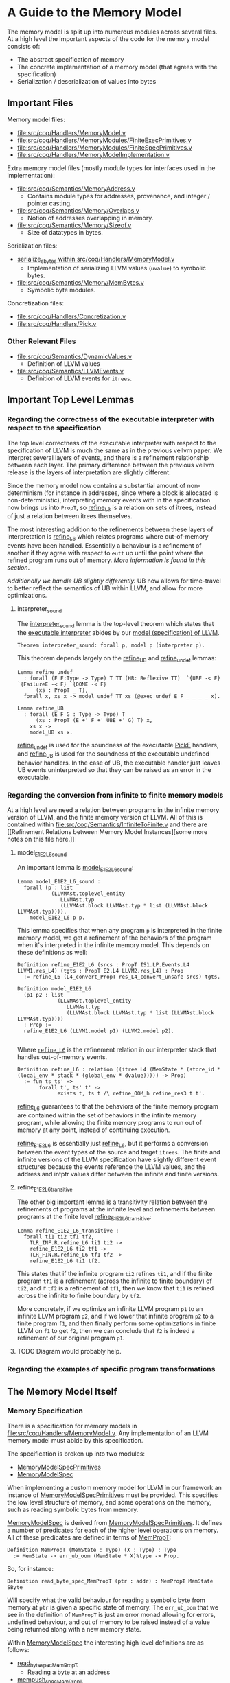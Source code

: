 * A Guide to the Memory Model

The memory model is split up into numerous modules across several
files. At a high level the important aspects of the code for the memory model consists of:

- The abstract specification of memory
- The concrete implementation of a memory model (that agrees with the specification)
- Serialization / deserialization of values into bytes

** Important Files

Memory model files:

- [[file:src/coq/Handlers/MemoryModel.v]]
- [[file:src/coq/Handlers/MemoryModules/FiniteExecPrimitives.v]]
- [[file:src/coq/Handlers/MemoryModules/FiniteSpecPrimitives.v]]
- [[file:src/coq/Handlers/MemoryModelImplementation.v]]

Extra memory model files (mostly module types for interfaces used in the implementation):

- [[file:src/coq/Semantics/MemoryAddress.v]]
  + Contains module types for addresses, provenance, and integer / pointer casting.
- [[file:src/coq/Semantics/Memory/Overlaps.v]]
  + Notion of addresses overlapping in memory.
- [[file:src/coq/Semantics/Memory/Sizeof.v]]
  + Size of datatypes in bytes.

Serialization files:

- [[file:src/coq/Handlers/MemoryModel.v::Program Fixpoint serialize_sbytes][serialize_sbytes within src/coq/Handlers/MemoryModel.v]]
  + Implementation of serializing LLVM values (~uvalue~) to symbolic bytes.
- [[file:src/coq/Semantics/Memory/MemBytes.v]]
  + Symbolic byte modules.

Concretization files:

- [[file:src/coq/Handlers/Concretization.v]]
- [[file:src/coq/Handlers/Pick.v]]

*** Other Relevant Files

- [[file:src/coq/Semantics/DynamicValues.v]]
  + Definition of LLVM values
- [[file:src/coq/Semantics/LLVMEvents.v]]
  + Definition of LLVM events for ~itrees~.

** Important Top Level Lemmas

*** Regarding the correctness of the executable interpreter with respect to the specification

The top level correctness of the executable interpreter with respect
to the specification of LLVM is much the same as in the previous
vellvm paper. We interpret several layers of events, and there is a
refinement relationship between each layer. The primary difference
between the previous vellvm release is the layers of interpretation
are slightly different.

Since the memory model now contains a substantial amount of
non-determinism (for instance in addresses, since where a block is
allocated is non-deterministic), interpreting memory events with in
the specification now brings us into ~PropT~, so [[file:src/coq/Theory/Refinement.v::Definition refine_L3 : relation (itree L3 (MemState * (store_id * (local_env * stack * (global_env * dvalue)))) -> Prop)][refine_L3]] is a
relation on sets of itrees, instead of just a relation between itrees
themselves.

The most interesting addition to the refinements between these layers
of interpretation is [[file:src/coq/Theory/Refinement.v::Definition refine_L6 : relation ((itree L4 (MemState * (store_id * (local_env * stack * (global_env * dvalue))))) -> Prop)][refine_L6]] which relates programs where
out-of-memory events have been handled. Essentially a behaviour is a
refinement of another if they agree with respect to ~eutt~ up until
the point where the refined program runs out of memory. [[Out of Memory Refinement][More
information is found in this section]].

[[Handling of Undefined Behaviour][Additionally we handle UB slightly differently.]] UB now allows for
time-travel to better reflect the semantics of UB within LLVM, and
allow for more optimizations.

**** interpreter_sound

The [[file:src/coq/Theory/TopLevelRefinements.v::Theorem interpreter_sound: forall p,][interpreter_sound]] lemma is the top-level theorem which states that
the [[file:src/coq/Semantics/TopLevel.v::Definition interpreter][executable interpreter]] abides by our [[file:src/coq/Semantics/TopLevel.v::Definition model := model_gen (DTYPE_I 32%N) "main" main_args.][model (specification) of
LLVM]].

#+begin_src coq
  Theorem interpreter_sound: forall p, model p (interpreter p).
#+end_src

This theorem depends largely on the [[file:src/coq/Theory/TopLevelRefinements.v::Lemma refine_UB][refine_UB]] and [[file:src/coq/Theory/TopLevelRefinements.v::Lemma refine_undef][refine_undef]] lemmas:

#+begin_src coq
  Lemma refine_undef
    : forall (E F:Type -> Type) T TT (HR: Reflexive TT)  `{UBE -< F} `{FailureE -< F} `{OOME -< F}
        (xs : PropT _ T),
    forall x, xs x -> model_undef TT xs (@exec_undef E F _ _ _ _ x).

  Lemma refine_UB
    : forall (E F G : Type -> Type) T
        (xs : PropT (E +' F +' UBE +' G) T) x,
      xs x ->
      model_UB xs x.
#+end_src

[[file:src/coq/Theory/TopLevelRefinements.v::Lemma refine_undef][refine_undef]] is used for the soundness of the executable [[file:src/coq/Semantics/LLVMEvents.v::Variant PickE {X Y} {Post : X -> Y -> Prop} : Type -> Type :=][PickE]]
handlers, and [[file:src/coq/Theory/TopLevelRefinements.v::Lemma refine_UB][refine_UB]] is used for the soundness of the executable
undefined behavior handlers. In the case of UB, the executable handler
just leaves UB events uninterpreted so that they can be raised as an
error in the executable.

*** Regarding the conversion from infinite to finite memory models

At a high level we need a relation between programs in the infinite
memory version of LLVM, and the finite memory version of LLVM. All of
this is contained within [[file:src/coq/Semantics/InfiniteToFinite.v]]
and there are [[Refinement Relations between Memory Model
Instances][some more notes on this file here.]]

**** model_E1E2_L6_sound

An important lemma is [[file:src/coq/Semantics/InfiniteToFinite.v::Lemma model_E1E2_L6_sound :][model_E1E2_L6_sound]]:

#+begin_src coq
  Lemma model_E1E2_L6_sound :
    forall (p : list
             (LLVMAst.toplevel_entity
                LLVMAst.typ
                (LLVMAst.block LLVMAst.typ * list (LLVMAst.block LLVMAst.typ)))),
      model_E1E2_L6 p p.
#+end_src

This lemma specifies that when any program ~p~ is interpreted in the finite
memory model, we get a refinement of the behaviors of the program when
it's interpreted in the infinite memory model. This depends on these definitions as well:

#+begin_src coq
  Definition refine_E1E2_L6 (srcs : PropT IS1.LP.Events.L4 LLVM1.res_L4) (tgts : PropT E2.L4 LLVM2.res_L4) : Prop
    := refine_L6 (L4_convert_PropT res_L4_convert_unsafe srcs) tgts.

  Definition model_E1E2_L6
    (p1 p2 : list
               (LLVMAst.toplevel_entity
                  LLVMAst.typ
                  (LLVMAst.block LLVMAst.typ * list (LLVMAst.block LLVMAst.typ))))
    : Prop :=
    refine_E1E2_L6 (LLVM1.model p1) (LLVM2.model p2).

#+end_src

Where [[file:src/coq/Theory/Refinement.v::Definition refine_L6 : relation ((itree L4 (MemState * (store_id * (local_env * stack * (global_env * dvalue))))) -> Prop)][~refine_L6~]] is the refinement relation in our interpreter stack that handles out-of-memory events.

#+begin_src coq
  Definition refine_L6 : relation ((itree L4 (MemState * (store_id * (local_env * stack * (global_env * dvalue))))) -> Prop)
    := fun ts ts' =>
         forall t', ts' t' ->
               exists t, ts t /\ refine_OOM_h refine_res3 t t'.
#+end_src

[[file:src/coq/Theory/Refinement.v::Definition refine_L6 : relation ((itree L4 (MemState * (store_id * (local_env * stack * (global_env * dvalue))))) -> Prop)][refine_L6]] guarantees to that the behaviors of the finite memory
program are contained within the set of behaviors in the infinite
memory program, while allowing the finite memory programs to run out
of memory at any point, instead of continuing execution.

[[file:src/coq/Semantics/InfiniteToFinite.v::Definition refine_E1E2_L6 (srcs : PropT IS1.LP.Events.L4 LLVM1.res_L4) (tgts : PropT E2.L4 LLVM2.res_L4) : Prop][refine_E1E2_L6]] is essentially just [[file:src/coq/Theory/Refinement.v::Definition refine_L6 : relation ((itree L4 (MemState * (store_id * (local_env * stack * (global_env * dvalue))))) -> Prop)][refine_L6]], but it performs a
conversion between the event types of the source and target
~itrees~. The finite and infinite versions of the LLVM specification
have slightly different event structures because the events reference
the LLVM values, and the address and intptr values differ between the
infinite and finite versions.

**** refine_E1E2_L6_transitive

The other big important lemma is a transitivity relation between the
refinements of programs at the infinite level and refinements between
programs at the finite level [[file:src/coq/Semantics/InfiniteToFinite.v::Lemma refine_E1E2_L6_transitive :][refine_E1E2_L6_transitive]]:

#+begin_src coq
  Lemma refine_E1E2_L6_transitive :
    forall ti1 ti2 tf1 tf2,
      TLR_INF.R.refine_L6 ti1 ti2 ->
      refine_E1E2_L6 ti2 tf1 ->
      TLR_FIN.R.refine_L6 tf1 tf2 ->
      refine_E1E2_L6 ti1 tf2.
#+end_src

This states that if the infinite program ~ti2~ refines ~ti1~, and if
the finite program ~tf1~ is a refinement (across the infinite to
finite boundary) of ~ti2~, and if ~tf2~ is a refinement of ~tf1~, then
we know that ~ti1~ is refined across the infinite to finite boundary
by ~tf2~.

More concretely, if we optimize an infinite LLVM program ~p1~ to an
infinite LLVM program ~p2~, and if we lower that infinite program ~p2~
to a finite program ~f1~, and then finally perform some optimizations
in finite LLVM on ~f1~ to get ~f2~, then we can conclude that ~f2~ is
indeed a refinement of our original program ~p1~.

**** TODO Diagram would probably help.


*** Regarding the examples of specific program transformations

** The Memory Model Itself
*** Memory Specification

There is a specification for memory models in
[[file:src/coq/Handlers/MemoryModel.v]]. Any implementation of an LLVM
memory model must abide by this specification.

The specification is broken up into two modules:

- [[file:src/coq/Handlers/MemoryModel.v::Module Type MemoryModelSpecPrimitives (LP : LLVMParams) (MP : MemoryParams LP).][MemoryModelSpecPrimitives]]
- [[file:src/coq/Handlers/MemoryModel.v::Module Type MemoryModelSpec (LP : LLVMParams) (MP : MemoryParams LP) (MMSP : MemoryModelSpecPrimitives LP MP).][MemoryModelSpec]]

When implementing a custom memory model for LLVM in our framework an
instance of [[file:src/coq/Handlers/MemoryModel.v::Module Type MemoryModelSpecPrimitives (LP : LLVMParams) (MP : MemoryParams LP).][MemoryModelSpecPrimitives]] must be provided. This specifies
the low level structure of memory, and some operations on the memory,
such as reading symbolic bytes from memory.

[[file:src/coq/Handlers/MemoryModel.v::Module Type MemoryModelSpec (LP : LLVMParams) (MP : MemoryParams LP) (MMSP : MemoryModelSpecPrimitives LP MP).][MemoryModelSpec]] is derived from [[file:src/coq/Handlers/MemoryModel.v::Module Type MemoryModelSpecPrimitives (LP : LLVMParams) (MP : MemoryParams LP).][MemoryModelSpecPrimitives]]. It defines
a number of predicates for each of the higher level operations on
memory. All of these predicates are defined in terms of [[file:src/coq/Handlers/MemPropT.v::Definition MemPropT (MemState : Type) (X : Type) : Type][MemPropT]]:

#+begin_src coq
  Definition MemPropT (MemState : Type) (X : Type) : Type
    := MemState -> err_ub_oom (MemState * X)%type -> Prop.
#+end_src

So, for instance:

#+begin_src coq
  Definition read_byte_spec_MemPropT (ptr : addr) : MemPropT MemState SByte
#+end_src

Will specify what the valid behaviour for reading a symbolic byte from
memory at ~ptr~ is given a specific state of memory. The ~err_ub_oom~
that we see in the definition of ~MemPropT~ is just an error monad
allowing for errors, undefined behaviour, and out of memory to be
raised instead of a value being returned along with a new memory
state.

Within [[file:src/coq/Handlers/MemoryModel.v::Module Type MemoryModelSpec (LP : LLVMParams) (MP : MemoryParams LP) (MMSP : MemoryModelSpecPrimitives LP MP).][MemoryModelSpec]] the interesting high level definitions are as follows:

- [[file:src/coq/Handlers/MemoryModel.v::Definition read_byte_spec_MemPropT (ptr : addr) : MemPropT MemState SByte :=][read_byte_spec_MemPropT]]
  + Reading a byte at an address
- [[file:src/coq/Handlers/MemoryModel.v::Definition mempush_spec_MemPropT : MemPropT MemState unit :=][mempush_spec_MemPropT]]
  + Pushing a fresh stack frame
- [[file:src/coq/Handlers/MemoryModel.v::Definition mempop_spec_MemPropT : MemPropT MemState unit :=][mempop_spec_MemPropT]]
  + Pop a stack frame
- [[file:src/coq/Handlers/MemoryModel.v::Definition write_byte_spec_MemPropT (ptr : addr) (byte : SByte) : MemPropT MemState unit][write_byte_spec_MemPropT]]
  + Write a symbolic byte to an address in memory
- [[file:src/coq/Handlers/MemoryModel.v::Definition allocate_bytes_spec_MemPropT (t : dtyp) (init_bytes : list SByte)][allocate_bytes_spec_MemPropT]]
  + Allocate bytes onto the stack
- [[file:src/coq/Handlers/MemoryModel.v::Definition malloc_bytes_spec_MemPropT (init_bytes : list SByte)][malloc_bytes_spec_MemPropT]]
  + Allocate bytes onto the heap
- [[file:src/coq/Handlers/MemoryModel.v::Definition free_spec_MemPropT (root : addr) : MemPropT MemState unit :=][free_spec_MemPropT]]
  + Free heap allocated blocks

Many of these are actually wrappers around a ~Record~ definition which
contains the actual meat of the specification for these operations on
memory.

The above operations are then used to specify loading / storing full
symbolic values in memory, as well as allocations of types:

- [[file:src/coq/Handlers/MemoryModel.v::Definition read_uvalue_spec (dt : dtyp) (ptr : addr) : MemPropT MemState uvalue :=][read_uvalue_spec]]
- [[file:src/coq/Handlers/MemoryModel.v::Definition write_uvalue_spec (dt : dtyp) (ptr : addr) (uv : uvalue) : MemPropT MemState unit :=][write_uvalue_spec]]
- [[file:src/coq/Handlers/MemoryModel.v::Definition allocate_dtyp_spec (dt : dtyp) : MemPropT MemState addr :=][allocate_dtyp_spec]]

These specifications are what's ultimately used to [[file:src/coq/Handlers/MemoryModel.v::Definition handle_memory_prop : MemoryE ~> MemPropT MemState][handle memory events]] in our propositional model of LLVM.

**** Implementation

An implementation of [[file:src/coq/Handlers/MemoryModel.v::Module Type MemoryModelSpecPrimitives (LP : LLVMParams) (MP : MemoryParams LP).][MemoryModelSpecPrimitives]] is available as [[file:src/coq/Handlers/MemoryModules/FiniteSpecPrimitives.v::Module FiniteMemoryModelSpecPrimitives (LP : LLVMParams) (MP : MemoryParams LP) <: MemoryModelSpecPrimitives LP
 MP.][FiniteMemoryModelSpecPrimitives]].  This module represents the state of
memory is an ~IntMap~ of ~mem_bytes~, which are just symbolic bytes
paired with an allocation id for keeping track of provenance.

*** Executable Memory Model

The interface to the executable memory model is contained in [[file:src/coq/Handlers/MemoryModel.v]] in two modules, just like the
specification.

- [[file:src/coq/Handlers/MemoryModel.v::Module Type MemoryModelExecPrimitives (LP : LLVMParams) (MP : MemoryParams LP).][MemoryModelExecPrimitives]]
- [[file:src/coq/Handlers/MemoryModel.v::Module Type MemoryModelExec (LP : LLVMParams) (MP : MemoryParams LP) (MMEP : MemoryModelExecPrimitives LP MP).][MemoryModelExec]]

[[file:src/coq/Handlers/MemoryModel.v::Module Type MemoryModelExecPrimitives (LP : LLVMParams) (MP : MemoryParams LP).][MemoryModelExecPrimitives]] is what needs to be implemented when
creating an instance of the LLVM memory model, and [[file:src/coq/Handlers/MemoryModel.v::Module Type MemoryModelExec (LP : LLVMParams) (MP : MemoryParams LP) (MMEP : MemoryModelExecPrimitives LP MP).][MemoryModelExec]] is
derived from it.

To implement [[file:src/coq/Handlers/MemoryModel.v::Module Type MemoryModelExecPrimitives (LP : LLVMParams) (MP : MemoryParams LP).][MemoryModelExecPrimitives]] we need to provide
implementations for low-level operations that read / write individual
bytes, allocate a block of bytes on the stack / heap, as well as
functions for freeing heap allocated blocks and stack allocated
bytes. Additionally some correctness lemmas must be provided for each
of these operations -- the executable operations must agree with their
specifications.

[[file:src/coq/Handlers/MemoryModel.v::Module Type MemoryModelExec (LP : LLVMParams) (MP : MemoryParams LP) (MMEP : MemoryModelExecPrimitives LP MP).][MemoryModelExec]] is derived from [[file:src/coq/Handlers/MemoryModel.v::Module Type MemoryModelExecPrimitives (LP : LLVMParams) (MP : MemoryParams LP).][MemoryModelExecPrimitives]], and it
implements aggregate operations (such as reads / writes of abstract
LLVM values, instead of just individual bytes), and also provides
handlers for memory events for the executable interpreter of LLVM.

**** Implementation

An implementation of [[file:src/coq/Handlers/MemoryModel.v::Module Type MemoryModelExecPrimitives (LP : LLVMParams) (MP : MemoryParams LP).][MemoryModelExecPrimitives]] is available as [[file:src/coq/Handlers/MemoryModules/FiniteExecPrimitives.v::Module FiniteMemoryModelExecPrimitives (LP : LLVMParams) (MP : MemoryParams LP) <: MemoryModelExecPrimitives LP
 MP.][FiniteMemoryModelExecPrimitives]]. This module implements executable
versions of raw byte-wise operations, and provides proofs of their
correctness.

*** Packaging up the memory model

The [[file:src/coq/Handlers/MemoryModelImplementation.v]] file takes the
implementation of the memory model primitive modules, and builds a
full memory model from them.

** Byte serialization

The LLVM [[file:src/coq/Semantics/DynamicValues.v::Inductive uvalue : Type :=][uvalues]] are turned into symbolic bytes in a fairly
straightforward fashion in [[file:src/coq/Handlers/MemoryModel.v::Program Fixpoint serialize_sbytes][serialize_sbytes within
src/coq/Handlers/MemoryModel.v]]. Each symbolic byte is represented as
an byte-index into a ~uvalue~. Some care is taken to make sure that
bytes have a store id associated with them. LLVM values, represented
by [[file:src/coq/Semantics/DynamicValues.v::Inductive uvalue : Type :=][uvalues]] in our implementation, can have non-determinism in the form
of ~undef~. This non-determinism is preserved as much as possible
within LLVM and is only collapsed when necessary. This includes
preserving non-determinism when loading and storing from memory. Each
byte within a ~uvalue~ is entangled when stored in memory. For
instance, if a value is constructed like:

#+begin_src llvm
%x = select i1 undef, i32 0xFFFFFFFF, i32 0x00000000
#+end_src

Then when ~%x~ is stored in memory and loaded back the bits should all
be ~1~ or all be ~0~, but they should not be allowed to vary
independently. The ~store_id~ associated with each symbolic byte lets
us keep track of which bytes are entangled like this, so that when we
convert the symbolic bytes back into ~uvalues~ with [[file:src/coq/Handlers/MemoryModel.v::Program Fixpoint deserialize_sbytes (bytes : list SByte) (dt : dtyp) {measure (dtyp_measure dt)} : err uvalue][deserialize_sbytes]]
on a load from memory the appropriate amount of non-determinism is
preserved.

** Concretization

LLVM has non-deterministic values that result from uninitialized
memory, represented by ~undef~. Eventually a choice must be made for
these values in order to execute a program. This is done through [[file:src/coq/Semantics/LLVMEvents.v::Variant PickE {X Y} {Post : X -> Y -> Prop} : Type -> Type :=][PickE]]
events. These events are handled in [[file:src/coq/Handlers/Pick.v]]. There are two versions of the pick handler:

- [[file:src/coq/Handlers/Pick.v::Definition model_undef `{FailureE -< E +' F} `{UBE -< E +' F} `{OOME -< E +' F}][model_undef]] for the LLVM spec
- [[file:src/coq/Handlers/Pick.v::Definition exec_undef `{FailureE -< E +' F} `{UBE -< E +' F} `{OOME -< E +' F} :][exec_undef]] for the executable LLVM interpreter

[[file:src/coq/Handlers/Pick.v::Definition model_undef `{FailureE -< E +' F} `{UBE -< E +' F} `{OOME -< E +' F}][model_undef]] is used in the specification, and represents a
non-deterministic choice, yielding a set of ~itree~ computations,
where each ~itree~ in the set is the result of a different choice.

[[file:src/coq/Handlers/Pick.v::Definition exec_undef `{FailureE -< E +' F} `{UBE -< E +' F} `{OOME -< E +' F} :][exec_undef]] is used by the executable interpreter, and instead picks a
particular value for the computation. Currently this just picks a
default value for each instance of ~undef~ depending on the type of
the ~undef~ value in an expression.

** Other Memory Model Odds and Ends

- [[file:src/coq/Handlers/MemPropT.v::Class MonadStoreId (M : Type -> Type) : Type :=][MonadStoreId]]
  + Interface used to get a fresh store id.
- [[file:src/coq/Semantics/MemoryAddress.v::Class MonadProvenance (Provenance : Type) (M : Type -> Type) : Type :=][MonadProvenance]]
  + Interface used to get a fresh provenance for a new allocation.
- [[file:src/coq/Semantics/LLVMEvents.v::Variant MemoryE : Type -> Type :=][MemoryE]]
  + The events that an LLVM program can trigger to interact with
    memory.
  + These are handled for the spec by [[file:src/coq/Handlers/MemoryModel.v::Definition handle_memory_prop : MemoryE ~> MemPropT MemState][handle_memory_prop]]
  + Handled for the executable interpreter by [[file:src/coq/Handlers/MemoryModel.v::Definition handle_memory `{MemMonad ExtraState MemM (itree Eff)} : MemoryE ~> MemM][handle_memory]]

** Refinement Relations

The LLVM specification and executable interpreter are both implemented
with several "layers", with each type of abstract event being handled
in its own layer. There is a refinement relation between programs at
each of these layers, starting with [[file:src/coq/Theory/Refinement.v::Definition refine_L0: relation (itree L0 dvalue) := eutt eq.][refine_L0 in
src/coq/Theory/Refinement.v]].

- refine_L0: Equivalence relation before interpreting any events, this is just ~eutt~.
- refine_L1: After interpreting global variable events, ~eutt~, but ignoring the final global variable state.
- refine_L2: After local variable events, ~eutt~ ignoring local variable state.
- refine_L3: After ~MemoryE~ events.
- refine_L4: After ~PickeE~ events for nondeterministic values.
- refine_L5: Relationship between programs taking undefined behaviour into account.
- refine_L6: Relationship between programs taking out-of-memory events into account.

*** Out of Memory Refinement

[[file:src/coq/Theory/Refinement.v::Definition refine_L6 : relation ((itree L4 (MemState * (store_id * (local_env * stack * (global_env * dvalue))))) -> Prop)][refine_L6]] relies upon the [[file:src/coq/Handlers/OOM.v::Definition refine_OOM {T} (RR : relation T) (sources : PropT Effout T) (target : itree Effout T) : Prop][refine_OOM]] relation found in [[file:src/coq/Handlers/OOM.v::Definition refine_OOM {T} (RR : relation T) (sources : PropT Effout T) (target : itree Effout T) :
 Prop][src/coq/Handlers/OOM.v]].

The bulk of this definition is here:

#+begin_src coq
  Definition OOM_handler : OOME ~> PropT Effout
    (* Any tree is accepted as long as OOM is raised *)
    := fun T oome source => True.

  Definition refine_OOM_handler : Effin ~> PropT Effout
    := case_ E_trigger_model_prop (case_ OOM_handler F_trigger_model_prop).

  Definition refine_OOM_h {T} (RR : relation T) (source target : itree Effout T) : Proph
    := interp_prop (Basics.flip RR) refine_OOM_handler (@oom_k_spec) target source.

  Definition refine_OOM {T} (RR : relation T) (sources : PropT Effout T) (target : itree Effout T) : Prop
    := exists source, sources source /\ refine_OOM_h RR source target.
#+end_src

At a high level, if we have two programs ~A~ and ~B~, we want to say
that ~B~ is an out-of-memory refinement of ~A~ if ~B~ is ~eutt~
program ~A~ up to the point where ~B~ runs out of memory. I.e., ~A~
and ~B~ are equivalent, except ~B~ may raise ~OOM~ at any point
instead of continuing to compute.

With [[file:src/coq/Handlers/OOM.v::Definition refine_OOM {T} (RR : relation T) (sources : PropT Effout T) (target : itree Effout T) : Prop][refine_OOM]] we have a set of behaviours for our source program
(because there's non-determinism introduced by ~undef~ values and UB),
and we say that a ~target~ behaviour is a refinement of this set of
behaviours, if there exists an ~itree~ (~source~) in the set of source
behaviours such that ~source~ is equivalent to the ~target~ up to the
point where the target may raise ~OOM~.

*** Refinement Relations between Memory Model Instances

Each instance of LLVM interpreters and specs is a module which is
instantiated with a module for the memory model. Our approach involves
two-phases of compilation, starting with a version of LLVM with
infinite memory, and converting this to a version of LLVM with finite
memory. This lowering can be found in the file [[file:src/coq/Semantics/InfiniteToFinite.v]].

One of the complications is that our LLVM values, [[file:src/coq/Semantics/DynamicValues.v::Inductive dvalue : Set :=][~dvalue~]] and [[file:src/coq/Semantics/DynamicValues.v::Inductive uvalue : Type
 :=][~uvalue~]], contain addresses, and therefor depend on the memory
model. As ~dvalues~ and ~uvalues~ are part of the event types, for
instance [[file:src/coq/Semantics/LLVMEvents.v::Variant MemoryE : Type -> Type :=][here]], we have to convert infinite LLVM events into finite
LLVM events. This is implemented in the [[file:src/coq/Semantics/InfiniteToFinite.v::Module EventConvert (LP1 : LLVMParams) (LP2 : LLVMParams) (AC : AddrConvert LP1.ADDR LP2.ADDR) (AC2 : AddrConvert LP2.ADDR LP1.ADDR) (E1 : LLVM_INTERACTIONS LP1.ADDR LP1.IP LP1.SIZEOF) (E2 : LLVM_INTERACTIONS LP2.ADDR LP2.IP LP2.SIZEOF).][EventConvert]] module.

The refinement relation between infinite and finite memory models can
be found in the [[file:src/coq/Semantics/InfiniteToFinite.v::Module InfiniteToFinite : LangRefine InterpreterStackBigIntptr InterpreterStack64BitIntptr FinAddrConvert FinAddrConvert TopLevelBigIntptr TopLevel64BitIntptr TopLevelRefinements64BitIntptr.][InfiniteToFinite]] module, with the main lemmas being [[file:src/coq/Semantics/InfiniteToFinite.v::Lemma refine_E1E2_L6_transitive
 :][refine_E1E2_L6_transitive]] and [[file:src/coq/Semantics/InfiniteToFinite.v::Lemma model_E1E2_L6_sound :][model_E1E2_L6_sound]].

** Handling of Undefined Behaviour

We handle UB events using [[file:src/coq/Handlers/UndefinedBehaviour.v::Definition model_UB {T} (ts : PropT Eff T) : PropT Eff T:=][model_UB in UndefinedBehaviour.v]].

#+begin_src coq
  Definition model_UB {T} (ts : PropT Eff T) : PropT Eff T:=
    fun t =>
      ts t \/ (exists ub, ts ub /\ contains_UB ub).

#+end_src

Given a set of ~itrees~, ~ts~, we say that a target ~itree~, ~t~ is
contained within the set of behaviours ~ts~ whenever ~t~ is in ~ts~,
or if there exists a trace ~ub~ in ~ts~ that [[file:src/coq/Theory/ContainsUB.v::Inductive contains_UB {R} : itree Eff R -> Prop :=][contains_UB]]. The [[file:src/coq/Theory/ContainsUB.v::Inductive contains_UB {R} : itree Eff R -> Prop
 :=][contains_UB]] predicate within [[file:src/coq/Theory/ContainsUB.v::Inductive contains_UB {R} : itree Eff R -> Prop :=][src/coq/Theory/ContainsUB.v]] holds
whenever the ~itree~ contains an undefined behaviour event.

#+begin_src coq
  Inductive contains_UB {R} : itree Eff R -> Prop :=
  | CrawlTau  : forall t1 t2, t2 ≅ Tau t1 -> contains_UB t1 -> contains_UB t2
  | CrawlVis1 : forall Y (e : (E +' F) Y) x k t2, t2 ≅ (vis e k) -> contains_UB (k x) -> contains_UB t2
  | CrawlVis2 : forall Y (e : G Y) x k t2, t2 ≅ (vis e k) -> contains_UB (k x) -> contains_UB t2
  | FindUB    : forall s k t2, t2 ≅ (vis (subevent _ (ThrowUB s)) k) -> contains_UB t2.
#+end_src
